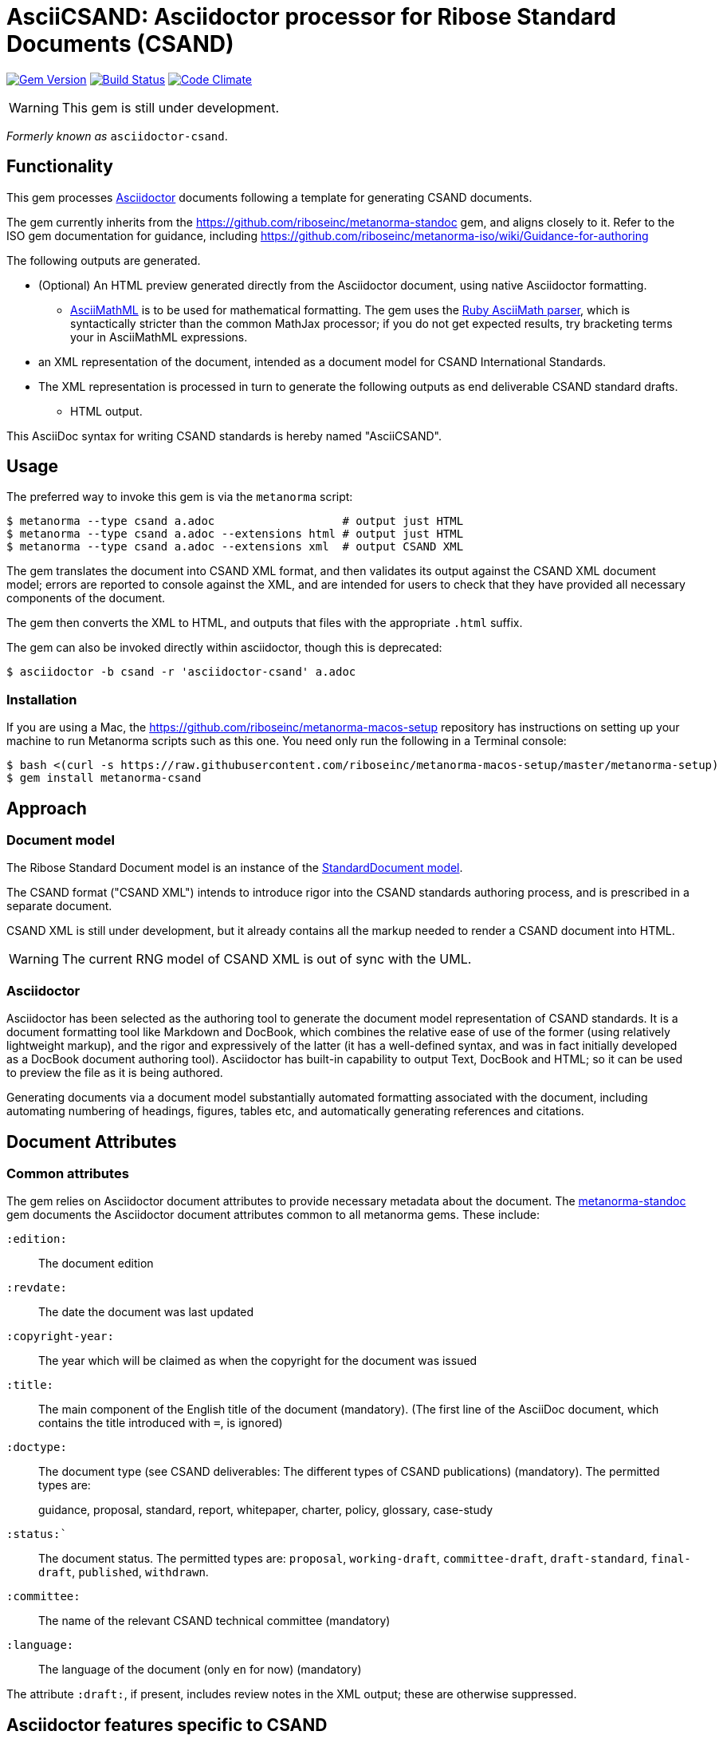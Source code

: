 = AsciiCSAND: Asciidoctor processor for Ribose Standard Documents (CSAND)

image:https://img.shields.io/gem/v/metanorma-csand.svg["Gem Version", link="https://rubygems.org/gems/metanorma-csand"]
image:https://img.shields.io/travis/riboseinc/metanorma-csand/master.svg["Build Status", link="https://travis-ci.org/riboseinc/metanorma-csand"]
image:https://codeclimate.com/github/riboseinc/metanorma-csand/badges/gpa.svg["Code Climate", link="https://codeclimate.com/github/riboseinc/metanorma-csand"]

WARNING: This gem is still under development.

_Formerly known as_ `asciidoctor-csand`.

== Functionality

This gem processes http://asciidoctor.org/[Asciidoctor] documents following
a template for generating CSAND documents.

The gem currently inherits from the https://github.com/riboseinc/metanorma-standoc
gem, and aligns closely to it. Refer to the ISO gem documentation
for guidance, including https://github.com/riboseinc/metanorma-iso/wiki/Guidance-for-authoring

The following outputs are generated.

* (Optional) An HTML preview generated directly from the Asciidoctor document,
using native Asciidoctor formatting.
** http://asciimath.org[AsciiMathML] is to be used for mathematical formatting.
The gem uses the https://github.com/asciidoctor/asciimath[Ruby AsciiMath parser],
which is syntactically stricter than the common MathJax processor;
if you do not get expected results, try bracketing terms your in AsciiMathML
expressions.
* an XML representation of the document, intended as a document model for CSAND
International Standards.
* The XML representation is processed in turn to generate the following outputs
as end deliverable CSAND standard drafts.
** HTML output.

This AsciiDoc syntax for writing CSAND standards is hereby named "AsciiCSAND".

== Usage

The preferred way to invoke this gem is via the `metanorma` script:

[source,console]
----
$ metanorma --type csand a.adoc                   # output just HTML
$ metanorma --type csand a.adoc --extensions html # output just HTML
$ metanorma --type csand a.adoc --extensions xml  # output CSAND XML
----

The gem translates the document into CSAND XML format, and then
validates its output against the CSAND XML document model; errors are
reported to console against the XML, and are intended for users to
check that they have provided all necessary components of the
document.

The gem then converts the XML to HTML, and
outputs that files with the appropriate `.html` suffix.

The gem can also be invoked directly within asciidoctor, though this is deprecated:

[source,console]
----
$ asciidoctor -b csand -r 'asciidoctor-csand' a.adoc  
----

=== Installation

If you are using a Mac, the https://github.com/riboseinc/metanorma-macos-setup
repository has instructions on setting up your machine to run Metanorma
scripts such as this one. You need only run the following in a Terminal console:

[source,console]
----
$ bash <(curl -s https://raw.githubusercontent.com/riboseinc/metanorma-macos-setup/master/metanorma-setup)
$ gem install metanorma-csand

----

== Approach
=== Document model

The Ribose Standard Document model is an instance of the
https://github.com/riboseinc/isodoc-models[StandardDocument model].

The CSAND format ("CSAND XML") intends to introduce rigor into the CSAND
standards authoring process, and is prescribed in a separate document.

CSAND XML is still under development, but it already contains all the markup
needed to render a CSAND document into HTML.

WARNING: The current RNG model of CSAND XML is out of sync with the UML.

=== Asciidoctor

Asciidoctor has been selected as the authoring tool to generate the document
model representation of CSAND standards. It is a document formatting tool like
Markdown and DocBook, which combines the relative ease of use of the former
(using relatively lightweight markup), and the rigor and expressively of the
latter (it has a well-defined syntax, and was in fact initially developed as a
DocBook document authoring tool). Asciidoctor has built-in capability to output
Text, DocBook and HTML; so it can be used to preview the file as it is being
authored.

Generating documents via a document model substantially automated formatting
associated with the document, including automating numbering of headings, figures,
tables etc, and automatically generating references and citations.

== Document Attributes

=== Common attributes

The gem relies on Asciidoctor document attributes to provide necessary
metadata about the document. The https://github.com/riboseinc/metanorma-standoc[metanorma-standoc]
gem documents the Asciidoctor document attributes common to all metanorma gems. These include:

`:edition:`:: The document edition

`:revdate:`:: The date the document was last updated

`:copyright-year:`:: The year which will be claimed as when the copyright for
the document was issued

`:title:`:: The main component of the English title of the document
(mandatory). (The first line of the AsciiDoc document, which contains the title
introduced with `=`, is ignored)

`:doctype:`:: The document type (see CSAND deliverables: The different types of
CSAND publications) (mandatory). The permitted types are:
+
--
guidance, proposal, standard, report, whitepaper, charter, policy, glossary, case-study
--

`:status:``:: The document status. The permitted types are: `proposal`,
`working-draft`, `committee-draft`, `draft-standard`, `final-draft`,
`published`, `withdrawn`.

`:committee:`:: The name of the relevant CSAND technical committee
(mandatory)

`:language:` :: The language of the document (only `en` for now)  (mandatory)


The attribute `:draft:`, if present, includes review notes in the XML output;
these are otherwise suppressed.

== Asciidoctor features specific to CSAND

The https://github.com/riboseinc/metanorma-standoc[metanorma-standoc]
gem documents the customisations of Asciidoctor markup common to all metanorma gems. 
The following markup is specific to this gem:

* `+[keyword]#...#+`: encodes keywords, such as "MUST", "MUST NOT". (Encoded as
`<span class="keyword">...</span>`.

== Data Models

The CSAND Standard Document format is an instance of the
https://github.com/riboseinc/isodoc-models[StandardDocument model]. Details of
this general model can be found on its page. Details of the CSAND modifications
to this general model can be found on the https://github.com/riboseinc/csand[CSAND model]
repository.

== Examples

* link:spec/examples/rfc6350.adoc[] is an AsciiCSAND version of https://tools.ietf.org/html/rfc6350[RFC 6350].
* link:spec/examples/rfc6350.html[] is an HTML file generated from the AsciiCSAND.
* link:spec/examples/rfc6350.doc[] is a Word document generated from the AsciiCSAND.
